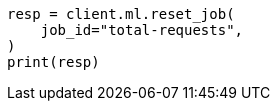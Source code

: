 // This file is autogenerated, DO NOT EDIT
// ml/anomaly-detection/apis/reset-job.asciidoc:62

[source, python]
----
resp = client.ml.reset_job(
    job_id="total-requests",
)
print(resp)
----
